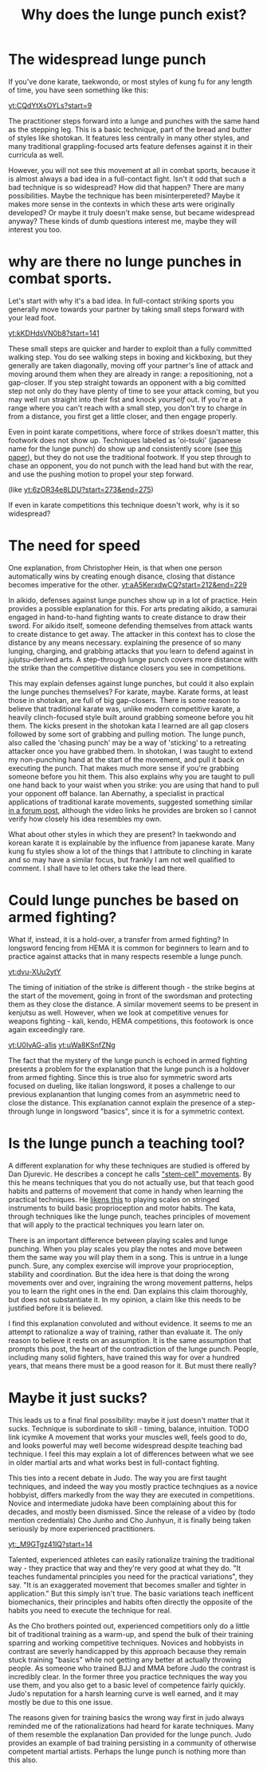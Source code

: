 :PROPERTIES:
:ID:       83472889-eda0-4354-a1d4-9615916efd1d
:END:
#+title: Why does the lunge punch exist?

* The widespread lunge punch
If you've done karate, taekwondo, or most styles of kung fu for any length of time, you have seen something like this:

[[yt:CQdYtXsOYLs?start=9]]

The practitioner steps forward into a lunge and punches with the same hand as the stepping leg.
This is a basic technique, part of the bread and butter of styles like shotokan.
It features less centrally in many other styles, and many traditional grappling-focused arts feature defenses against it in their curricula as well.

However, you will not see this movement at all in combat sports, because it is almost always a bad idea in a full-contact fight.
Isn't it odd that such a bad technique is so widespread?
How did that happen? There are many possibilities.
Maybe the technique has been misinterpereted?
Maybe it makes more sense in the contexts in which these arts were originally developed?
Or maybe it truly doesn't make sense, but became widespread anyway?
These kinds of dumb questions interest me, maybe they will interest you too.

* why are there no lunge punches in combat sports.

Let's start with why it's a bad idea.
In full-contact striking sports you generally move towards your partner by taking small steps forward with your lead foot.

[[yt:kKDHdsVN0b8?start=141]]

These small steps are quicker and harder to exploit than a fully committed walking step.
You do see walking steps in boxing and kickboxing, but they generally are taken diagonally, moving off your partner's line of attack and moving around them when they are already in range: a repositioning, not a gap-closer.
If you step straight towards an opponent with a big comitted step not only do they have plenty of time to see your attack coming, but you may well run straight into their fist and knock /yourself/ out.
If you're at a range where you can't reach with a small step, you don't try to charge in from a distance, you first get a little closer, and then engage properly.

Even in point karate competitions, where force of strikes doesn't matter, this footwork does not show up.
Techniques labeled as 'oi-tsuki' (japanese name for the lunge punch) do show up and consistently score (see  [[https://aassjournal.com/article-1-760-en.html][this paper]]),  but they do not use the traditional footwork.
If you step through to chase an opponent, you do not punch with the lead hand but with the rear, and use the pushing motion to propel your step forward.

(like [[yt:6zOR34e8LDU?start=273&end=275]])


If even in karate competitions this technique doesn't work, why is it so widespread?

* The need for speed

One explanation, from Christopher Hein, is that when one person automatically wins by creating enough disance, closing that distance becomes imperative for the other.
[[yt:aA5KerxdwCQ?start=212&end=229]]

In aikido, defenses against lunge punches show up in a lot of practice.
Hein provides a possible explanation for this.
For arts predating aikido, a samurai engaged in hand-to-hand fighting wants to create distance to draw their sword.
For aikido itself, someone defending themselves from attack wants to create distance to get away.
The attacker in this context has to close the distance by any means necessary. explaining the presence of so many lunging, charging, and grabbing attacks that you learn to defend against in jujutsu-derived arts.
A step-through lunge punch covers more distance with the strike than the competitive distance closers you see in competitions.

This may explain defenses against lunge punches, but could it also explain the lunge punches themselves?
For karate, maybe.
Karate forms, at least those in shotokan, are full of big gap-closers.
There is some reason to believe that traditional karate was, unlike modern competitive karate, a heavily clinch-focused style built around grabbing someone before you hit them.
The kicks present in the shotokan kata I learned are all gap closers followed by some sort of grabbing and pulling motion.
The lunge punch, also called the 'chasing punch' may be a way of 'sticking' to a retreating attacker once you have grabbed them.
In shotokan, I was taught to extend my non-punching hand at the start of the movement, and pull it back on executing the punch.
That makes much more sense if you're grabbing someone before you hit them.
This also explains why you are taught to pull one hand back to your waist when you strike: you are using that hand to pull your opponent off balance.
Ian Abernathy, a specialist in practical applications of traditional karate movements, suggested something similar [[https://iainabernethy.com/content/step-through-punch][in a forum post]], although the video links he provides are broken so I cannot verify how closely his idea resembles my own.


What about other styles in which they are present?
In taekwondo and korean karate it is explainable by the influence from japanese karate.
Many kung fu styles show a lot of the things that I attribute to clinching in karate and so may have a similar focus, but frankly I am not well qualified to comment.
I shall have to let others take the lead there.

* Could lunge punches be based on armed fighting?

What if, instead, it is a hold-over, a transfer from armed fighting?
In longsword fencing from HEMA it is common for beginners to learn and to practice against attacks that in many respects resemble a lunge punch.

[[yt:dvu-XUu2ytY]]

The timing of initiation of the strike is different though - the strike begins at the start of the movement, going in front of the swordsman and protecting them as they close the distance.
A similar movement seems to be present in kenjutsu as well.
However, when we look at competitive venues for weapons fighting - kali, kendo, HEMA competitions, this footowork is once again exceedingly rare.

[[yt:U0IyAG-a1is]]
[[yt:uWa8KSnfZNg]]

The fact that the mystery of the lunge punch is echoed in armed fighting presents a problem for the explanation that the lunge punch is a holdover from armed fighting.
Since this is true also for symmetric sword arts focused on dueling, like italian longsword, it poses a challenge to our previous explanantion that lunging comes from an asymmetric need to close the distance.
This explanation cannot explain the presence of a step-through lunge in longsword "basics", since it is for a symmetric context.


* Is the lunge punch a teaching tool?

A different explanation for why these techniques are studied is offered by Dan Djurevic.
He describes a concept he calls [[https://www.wayofleastresistance.net/2013/01/kata-techniques-as-stem-cell-movements.html]["stem-cell" movements]].
By this he means techniques that you do not actually use, but that teach good habits and patterns of movement that come in handy when learning the practical techniques.
He [[https://www.wayofleastresistance.net/2012/10/kata-kinaesthesia-and-proprioception.html][likens this]] to playing scales on stringed instruments to build basic proprioception and motor habits.
The kata, through techniques like the lunge punch, teaches principles of movement that will apply to the practical techniques you learn later on.

There is an important difference between playing scales and lunge punching.
When you play scales you play the notes and move between them the same way you will play them in a song.
This is untrue in a lunge punch.
Sure, any complex exercise will improve your proprioception, stability and coordination.
But the idea here is that doing the wrong movements over and over, ingraining the wrong movement patterns, helps you to learn the right ones in the end.
Dan explains this claim thoroughly, but does not substantiate it.
In my opinion, a claim like this needs to be justified before it is believed.

I find this explanation convoluted and without evidence.
It seems to me an attempt to rationalize a way of training, rather than evaluate it.
The only reason to believe it rests on an assumption.
It is the same assumption that prompts this post, the heart of the contradiction of the lunge punch.
People, including many solid fighters, have trained this way for over a hundred years, that means there must be a good reason for it.
But must there really?


* Maybe it just sucks?

This leads us to a final final possibility: maybe it just doesn't matter that it sucks.
Technique is subordinate to skill - timing, balance, intuition. TODO link icymike
A movement that works your muscles well, feels good to do, and looks powerful may well become widespread despite teaching bad technique.
I feel this may explain a lot of differences between what we see in older martial arts and what works best in full-contact fighting.

This ties into a recent debate in Judo.
The way you are first taught techniques, and indeed the way you mostly practice technqiues as a novice hobbyist, differs markedly from the way they are executed in competitions.
Novice and intermediate judoka have been complaining about this for decades, and mostly been dismissed.
Since the release of a video by (todo mention credentials) Cho Junho and Cho Junhyun, it is finally being taken seriously by more experienced practitioners.

[[yt:_M9GTgz41lQ?start=14]]

Talented, experienced athletes can easily rationalize training the traditional way - they practice that way and they're very good at what they do.
"It teaches fundamental principles you need for the practical variations", they say.
"It is an exaggerated movement that becomes smaller and tighter in application."
But this simply isn't true.
The basic variations teach inefficent biomechanics, their principles and habits often directly the opposite of the habits you need to execute the technique for real.

As the Cho brothers pointed out, experienced competitiors only do a little bit of traditional training as a warm-up, and spend the bulk of their training sparring and working competitive techniques.
Novices and hobbyists in contrast are severly handicapped by this approach because they remain stuck training "basics" while not getting any better at actually throwing people.
As someone who trained BJJ and MMA before Judo the contrast is incredibly clear.
In the former three you practice techniques the way you use them, and you also get to a basic level of competence fairly quickly.
Judo's reputation for a harsh learning curve is well earned, and it may mostly be due to this one issue.

The reasons given for training basics the wrong way first in judo always reminded me of the rationalizations had heard for karate techniques.
Many of them resemble the explanation Dan provided for the lunge punch.
Judo provides an example of bad training persisting in a community of otherwise competent martial artists.
Perhaps the lunge punch is nothing more than this also.
